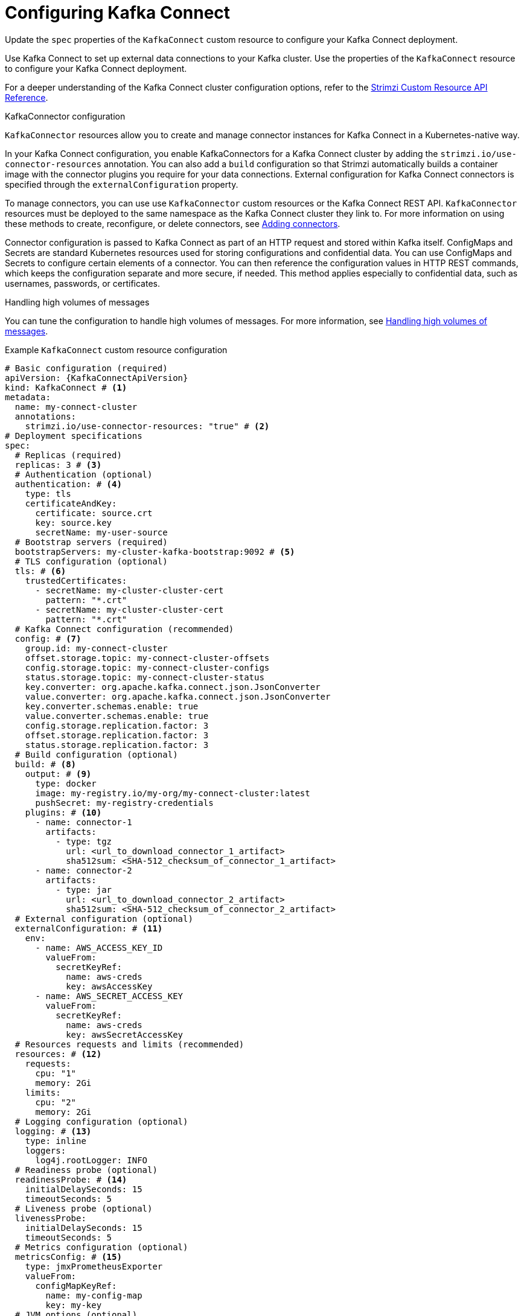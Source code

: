 // Module included in the following assemblies:
//
// assembly-config.adoc

[id='con-kafka-connect-config-{context}']
= Configuring Kafka Connect

[role="_abstract"]
Update the `spec` properties of the `KafkaConnect` custom resource to configure your Kafka Connect deployment.

Use Kafka Connect to set up external data connections to your Kafka cluster.
Use the properties of the `KafkaConnect` resource to configure your Kafka Connect deployment.

For a deeper understanding of the Kafka Connect cluster configuration options, refer to the link:{BookURLConfiguring}[Strimzi Custom Resource API Reference^].

.KafkaConnector configuration
`KafkaConnector` resources allow you to create and manage connector instances for Kafka Connect in a Kubernetes-native way.

In your Kafka Connect configuration, you enable KafkaConnectors for a Kafka Connect cluster by adding the `strimzi.io/use-connector-resources` annotation.
You can also add a `build` configuration so that Strimzi automatically builds a container image with the connector plugins you require for your data connections.
External configuration for Kafka Connect connectors is specified through the `externalConfiguration` property.

To manage connectors, you can use use `KafkaConnector` custom resources or the Kafka Connect REST API.
`KafkaConnector` resources must be deployed to the same namespace as the Kafka Connect cluster they link to.
For more information on using these methods to create, reconfigure, or delete connectors, see xref:using-kafka-connect-with-plug-ins-{context}[Adding connectors].

Connector configuration is passed to Kafka Connect as part of an HTTP request and stored within Kafka itself.
ConfigMaps and Secrets are standard Kubernetes resources used for storing configurations and confidential data.
You can use ConfigMaps and Secrets to configure certain elements of a connector.
You can then reference the configuration values in HTTP REST commands, which keeps the configuration separate and more secure, if needed.
This method applies especially to confidential data, such as usernames, passwords, or certificates.

.Handling high volumes of messages
You can tune the configuration to handle high volumes of messages.
For more information, see xref:con-high-volume-config-properties-{context}[Handling high volumes of messages].

.Example `KafkaConnect` custom resource configuration
[source,yaml,subs=attributes+,options="nowrap"]
----
# Basic configuration (required)
apiVersion: {KafkaConnectApiVersion}
kind: KafkaConnect # <1>
metadata:
  name: my-connect-cluster
  annotations:
    strimzi.io/use-connector-resources: "true" # <2>
# Deployment specifications
spec:
  # Replicas (required)
  replicas: 3 # <3>
  # Authentication (optional)
  authentication: # <4>
    type: tls
    certificateAndKey:
      certificate: source.crt
      key: source.key
      secretName: my-user-source
  # Bootstrap servers (required)
  bootstrapServers: my-cluster-kafka-bootstrap:9092 # <5>
  # TLS configuration (optional)
  tls: # <6>
    trustedCertificates:
      - secretName: my-cluster-cluster-cert
        pattern: "*.crt"
      - secretName: my-cluster-cluster-cert
        pattern: "*.crt"
  # Kafka Connect configuration (recommended)
  config: # <7>
    group.id: my-connect-cluster
    offset.storage.topic: my-connect-cluster-offsets
    config.storage.topic: my-connect-cluster-configs
    status.storage.topic: my-connect-cluster-status
    key.converter: org.apache.kafka.connect.json.JsonConverter
    value.converter: org.apache.kafka.connect.json.JsonConverter
    key.converter.schemas.enable: true
    value.converter.schemas.enable: true
    config.storage.replication.factor: 3
    offset.storage.replication.factor: 3
    status.storage.replication.factor: 3
  # Build configuration (optional)
  build: # <8>
    output: # <9>
      type: docker
      image: my-registry.io/my-org/my-connect-cluster:latest
      pushSecret: my-registry-credentials
    plugins: # <10>
      - name: connector-1
        artifacts:
          - type: tgz
            url: <url_to_download_connector_1_artifact>
            sha512sum: <SHA-512_checksum_of_connector_1_artifact>
      - name: connector-2
        artifacts:
          - type: jar
            url: <url_to_download_connector_2_artifact>
            sha512sum: <SHA-512_checksum_of_connector_2_artifact>
  # External configuration (optional)
  externalConfiguration: # <11>
    env:
      - name: AWS_ACCESS_KEY_ID
        valueFrom:
          secretKeyRef:
            name: aws-creds
            key: awsAccessKey
      - name: AWS_SECRET_ACCESS_KEY
        valueFrom:
          secretKeyRef:
            name: aws-creds
            key: awsSecretAccessKey
  # Resources requests and limits (recommended)
  resources: # <12>
    requests:
      cpu: "1"
      memory: 2Gi
    limits:
      cpu: "2"
      memory: 2Gi
  # Logging configuration (optional)
  logging: # <13>
    type: inline
    loggers:
      log4j.rootLogger: INFO
  # Readiness probe (optional)
  readinessProbe: # <14>
    initialDelaySeconds: 15
    timeoutSeconds: 5
  # Liveness probe (optional)
  livenessProbe:
    initialDelaySeconds: 15
    timeoutSeconds: 5
  # Metrics configuration (optional)
  metricsConfig: # <15>
    type: jmxPrometheusExporter
    valueFrom:
      configMapKeyRef:
        name: my-config-map
        key: my-key
  # JVM options (optional)
  jvmOptions: # <16>
    "-Xmx": "1g"
    "-Xms": "1g"
  # Custom image (optional)
  image: my-org/my-image:latest # <17>
  # Rack awareness (optional)
  rack:
    topologyKey: topology.kubernetes.io/zone # <18>
  # Pod template (optional)
  template: # <19>
    pod:
      affinity:
        podAntiAffinity:
          requiredDuringSchedulingIgnoredDuringExecution:
            - labelSelector:
                matchExpressions:
                  - key: application
                    operator: In
                    values:
                      - postgresql
                      - mongodb
              topologyKey: "kubernetes.io/hostname"
    connectContainer: # <20>
      env:
        - name: OTEL_SERVICE_NAME
          value: my-otel-service
        - name: OTEL_EXPORTER_OTLP_ENDPOINT
          value: "http://otlp-host:4317"
  # Tracing configuration (optional)
  tracing:
    type: opentelemetry # <21>
----
<1> Use `KafkaConnect`.
<2> Enables KafkaConnectors for the Kafka Connect cluster.
<3> The number of replica nodes for the workers that run tasks.
<4> Authentication for the Kafka Connect cluster, specified as mTLS, token-based OAuth, SASL-based SCRAM-SHA-256/SCRAM-SHA-512, or PLAIN.
By default, Kafka Connect connects to Kafka brokers using a plain text connection.
<5> Bootstrap server for connection to the Kafka cluster.
<6> TLS configuration for encrypted connections to the Kafka cluster, with trusted certificates stored in X.509 format within the specified secrets.
<7> Kafka Connect configuration of workers (not connectors).
Standard Apache Kafka configuration may be provided, restricted to those properties not managed directly by Strimzi.
<8> Build configuration properties for building a container image with connector plugins automatically.
<9> (Required) Configuration of the container registry where new images are pushed.
<10> (Required) List of connector plugins and their artifacts to add to the new container image. Each plugin must be configured with at least one `artifact`.
<11> External configuration for connectors using environment variables, as shown here, or volumes.
You can also use configuration provider plugins to load configuration values from external sources.
<12> Requests for reservation of supported resources, currently `cpu` and `memory`, and limits to specify the maximum resources that can be consumed.
<13> Specified Kafka Connect loggers and log levels added directly (`inline`) or indirectly (`external`) through a ConfigMap. A custom Log4j configuration must be placed under the `log4j.properties` or `log4j2.properties` key in the ConfigMap. For the Kafka Connect `log4j.rootLogger` logger, you can set the log level to INFO, ERROR, WARN, TRACE, DEBUG, FATAL or OFF.
<14> Healthchecks to know when to restart a container (liveness) and when a container can accept traffic (readiness).
<15> Prometheus metrics, which are enabled by referencing a ConfigMap containing configuration for the Prometheus JMX exporter in this example. You can enable metrics without further configuration using a reference to a ConfigMap containing an empty file under `metricsConfig.valueFrom.configMapKeyRef.key`.
<16> JVM configuration options to optimize performance for the Virtual Machine (VM) running Kafka Connect.
<17> ADVANCED OPTION: Container image configuration, which is recommended only in special situations.
<18> SPECIALIZED OPTION: Rack awareness configuration for the deployment. This is a specialized option intended for a deployment within the same location, not across regions. Use this option if you want connectors to consume from the closest replica rather than the leader replica. In certain cases, consuming from the closest replica can improve network utilization or reduce costs . The `topologyKey` must match a node label containing the rack ID. The example used in this configuration specifies a zone using the standard `{K8sZoneLabel}` label. To consume from the closest replica, enable the `RackAwareReplicaSelector`  in the Kafka broker configuration.
<19> Template customization. Here a pod is scheduled with anti-affinity, so the pod is not scheduled on nodes with the same hostname.
<20> Environment variables are set for distributed tracing.
<21> Distributed tracing is enabled by using OpenTelemetry.